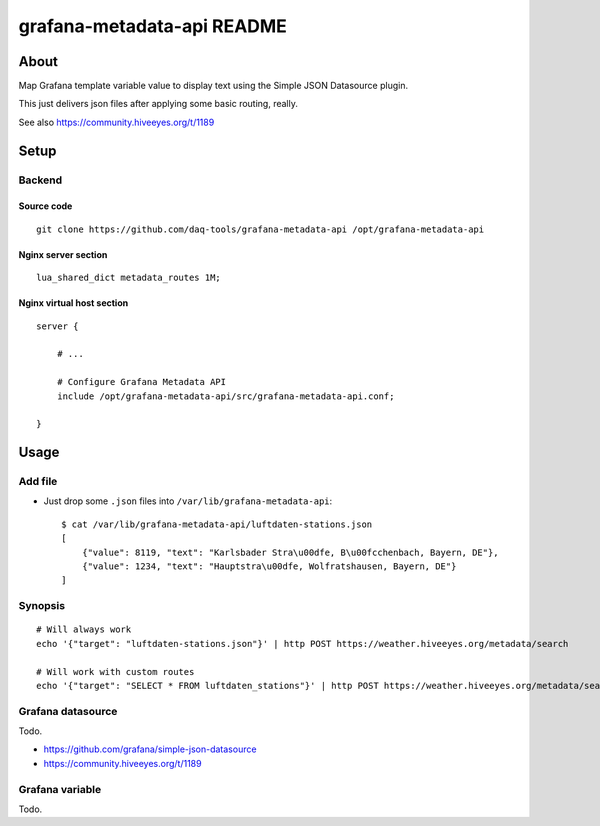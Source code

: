 ###########################
grafana-metadata-api README
###########################

*****
About
*****

Map Grafana template variable value to display text
using the Simple JSON Datasource plugin.

This just delivers json files after applying
some basic routing, really.

See also https://community.hiveeyes.org/t/1189


*****
Setup
*****

Backend
=======

Source code
-----------
::

    git clone https://github.com/daq-tools/grafana-metadata-api /opt/grafana-metadata-api


Nginx server section
--------------------
::

    lua_shared_dict metadata_routes 1M;


Nginx virtual host section
--------------------------
::

    server {

        # ...

        # Configure Grafana Metadata API
        include /opt/grafana-metadata-api/src/grafana-metadata-api.conf;

    }



*****
Usage
*****

Add file
========
- Just drop some ``.json`` files into ``/var/lib/grafana-metadata-api``::

    $ cat /var/lib/grafana-metadata-api/luftdaten-stations.json
    [
        {"value": 8119, "text": "Karlsbader Stra\u00dfe, B\u00fcchenbach, Bayern, DE"},
        {"value": 1234, "text": "Hauptstra\u00dfe, Wolfratshausen, Bayern, DE"}
    ]

Synopsis
========
::

    # Will always work
    echo '{"target": "luftdaten-stations.json"}' | http POST https://weather.hiveeyes.org/metadata/search

    # Will work with custom routes
    echo '{"target": "SELECT * FROM luftdaten_stations"}' | http POST https://weather.hiveeyes.org/metadata/search



Grafana datasource
==================
Todo.

- https://github.com/grafana/simple-json-datasource
- https://community.hiveeyes.org/t/1189


Grafana variable
================
Todo.
